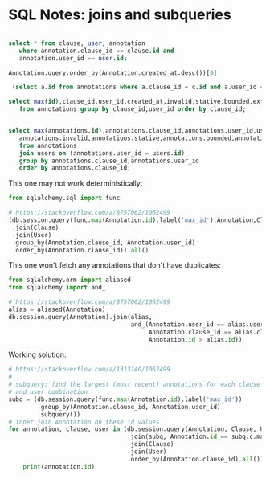 * SQL Notes: joins and subqueries

  #+BEGIN_SRC python
  #+END_SRC

  # select * from Annotations inner join ...

  # Annotation.query.join(Clause)

  # db.session.query(Annotation).join(Clause).join(User).all()
  
  # we want all annotation objects; group by clause and user id
  #
  #+BEGIN_SRC sql
  select * from clause, user, annotation
     where annotation.clause_id == clause.id and
     annotation.user_id == user.id;
  #+END_SRC

  #+BEGIN_SRC python
    Annotation.query.order_by(Annotation.created_at.desc())[0]
  #+END_SRC
  
  #+BEGIN_SRC sql
   (select a.id from annotations where a.clause_id = c.id and a.user_id = u.id order by a.created_at desc limit 1)

  select max(id),clause_id,user_id,created_at,invalid,stative,bounded,extended,change
     from annotations group by clause_id,user_id order by clause_id;


  select max(annotations.id),annotations.clause_id,annotations.user_id,users.email,annotations.created_at,
     annotations.invalid,annotations.stative,annotations.bounded,annotations.extended,annotations.change
     from annotations
     join users on (annotations.user_id = users.id)
     group by annotations.clause_id,annotations.user_id
     order by annotations.clause_id;
  #+END_SRC

  This one may not work deterministically:

  #+BEGIN_SRC python
  from sqlalchemy.sql import func

  # https://stackoverflow.com/a/8757062/1062499
  (db.session.query(func.max(Annotation.id).label('max_id'),Annotation,Clause,User)
   .join(Clause)
   .join(User)
   .group_by(Annotation.clause_id, Annotation.user_id)
   .order_by(Annotation.clause_id)).all()
  #+END_SRC

  This one won't fetch any annotations that don't have duplicates:

  #+BEGIN_SRC python
    from sqlalchemy.orm import aliased
    from sqlalchemy import and_

    # https://stackoverflow.com/a/8757062/1062499
    alias = aliased(Annotation)
    db.session.query(Annotation).join(alias,
                                      and_(Annotation.user_id == alias.user_id,
                                           Annotation.clause_id == alias.clause_id,
                                           Annotation.id > alias.id))
  #+END_SRC

  Working solution:

  #+BEGIN_SRC python
    # https://stackoverflow.com/a/1313140/1062499
    #
    # subquery: find the largest (most recent) annotations for each clause
    # and user combination
    subq = (db.session.query(func.max(Annotation.id).label('max_id'))
            .group_by(Annotation.clause_id, Annotation.user_id)
            .subquery())
    # inner join Annotation on these id values
    for annotation, clause, user in (db.session.query(Annotation, Clause, User)
                                     .join(subq, Annotation.id == subq.c.max_id)
                                     .join(Clause)
                                     .join(User)
                                     .order_by(Annotation.clause_id).all()):
        print(annotation.id)
  #+END_SRC
